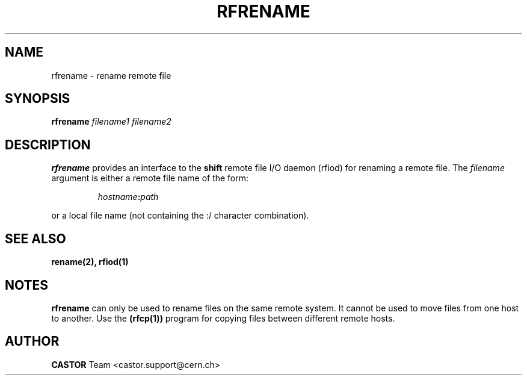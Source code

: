 .\"
.\" $Id: rfrename.man,v 1.6 2002/02/13 11:01:43 baud Exp $
.\"
.\" @(#)$RCSfile: rfrename.man,v $ $Revision: 1.6 $ $Date: 2002/02/13 11:01:43 $ CERN IT-PDP/DM Olof Barring
.\" Copyright (C) 1998 by CERN/IT/PDP
.\" All rights reserved
.\"
.TH RFRENAME 1 "$Date: 2002/02/13 11:01:43 $" CASTOR "Rfio User Commands"
.SH NAME
rfrename \- rename remote file
.SH SYNOPSIS
.B rfrename
.IR filename1
.IR filename2
.SH DESCRIPTION
.IX "\fLrfrename\fR"
.B rfrename 
provides an interface to the
.B shift
remote file I/O daemon (rfiod) for renaming a remote file.
The
.IR filename
argument is either a remote file name of the form:
.IP
.IB hostname : path
.LP
or a local file name (not containing the :/ character combination).
.SH "SEE ALSO"
.BR rename(2),
.BR rfiod(1)
.SH "NOTES"
.B rfrename
can only be used to rename files on the same remote system. It cannot
be used to move files from one host to another. Use the
.BR (rfcp(1))
program for copying files between different remote hosts.
.SH AUTHOR
\fBCASTOR\fP Team <castor.support@cern.ch>
